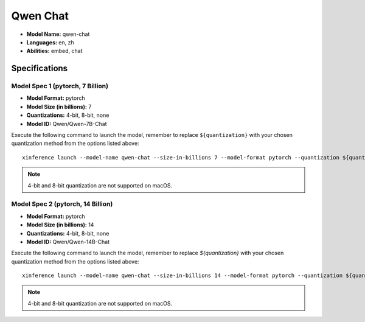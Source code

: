 .. _models_builtin_qwen_chat:

=========
Qwen Chat
=========

- **Model Name:** qwen-chat
- **Languages:** en, zh
- **Abilities:** embed, chat

Specifications
^^^^^^^^^^^^^^

Model Spec 1 (pytorch, 7 Billion)
++++++++++++++++++++++++++++++++

- **Model Format:** pytorch
- **Model Size (in billions):** 7
- **Quantizations:** 4-bit, 8-bit, none
- **Model ID:** Qwen/Qwen-7B-Chat

Execute the following command to launch the model, remember to replace ``${quantization}`` with your
chosen quantization method from the options listed above::

   xinference launch --model-name qwen-chat --size-in-billions 7 --model-format pytorch --quantization ${quantization}

.. note::

   4-bit and 8-bit quantization are not supported on macOS.

Model Spec 2 (pytorch, 14 Billion)
++++++++++++++++++++++++++++++++

- **Model Format:** pytorch
- **Model Size (in billions):** 14
- **Quantizations:** 4-bit, 8-bit, none
- **Model ID:** Qwen/Qwen-14B-Chat

Execute the following command to launch the model, remember to replace `${quantization}` with your
chosen quantization method from the options listed above::

   xinference launch --model-name qwen-chat --size-in-billions 14 --model-format pytorch --quantization ${quantization}

.. note::

   4-bit and 8-bit quantization are not supported on macOS.
